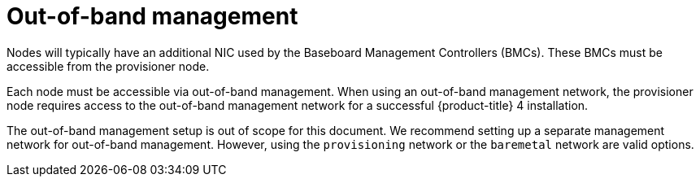 // Module included in the following assemblies:
//
// * installing/installing_bare_metal_ipi/ipi-install-prerequisites.adoc

[id="out-of-band-management_{context}"]
= Out-of-band management

Nodes will typically have an additional NIC used by the Baseboard Management Controllers (BMCs). These BMCs must be accessible from the provisioner node.

Each node must be accessible via out-of-band management. When using an out-of-band management network, the provisioner node requires access to the out-of-band management network for a successful {product-title} 4 installation.

The out-of-band management setup is out of scope for this document. We recommend setting up a separate management network for out-of-band management. However, using the `provisioning` network or the `baremetal` network are valid options.
